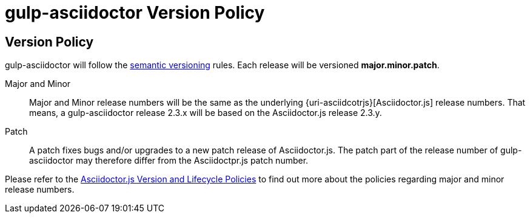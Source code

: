 = gulp-asciidoctor Version Policy
:keywords: release policy
:uri-semver: https://semver.org/
:uri-asciidoctorjs: https://asciidoctor-docs.netlify.app/asciidoctor.js/

== Version Policy

gulp-asciidoctor will follow the {uri-semver}[semantic versioning] rules. Each release will be versioned *major.minor.patch*.

Major and Minor::
Major and Minor release numbers will be the same as the underlying {uri-asciidcotrjs}[Asciidoctor.js] release numbers. That means, a gulp-asciidoctor release 2.3.x will be based on the Asciidoctor.js release 2.3.y.

Patch::
A patch fixes bugs and/or upgrades to a new patch release of Asciidoctor.js. The patch part of the release number of gulp-asciidoctor may therefore differ from the Asciidoctpr.js patch number.

Please refer to the {uri-asciidoctorjs}/project/version-and-lifecycle-policies/[Asciidoctor.js Version and Lifecycle Policies] to find out more about the policies regarding major and minor release numbers.
